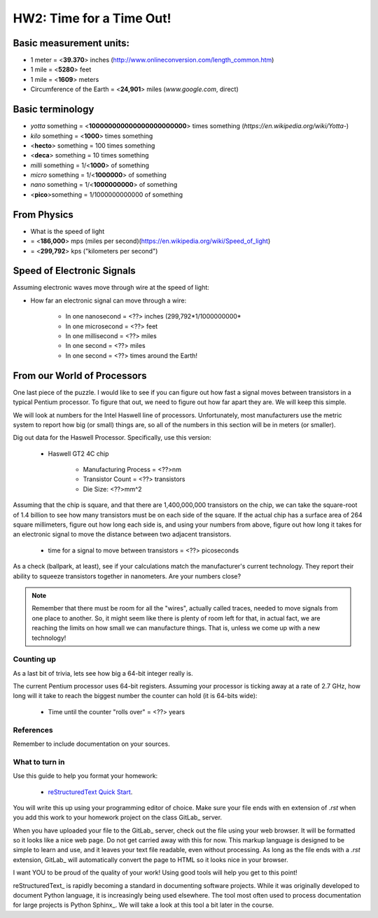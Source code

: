 
HW2: Time for a Time Out!
#########################

Basic measurement units:
========================
- 1 meter = <**39.370**> inches (http://www.onlineconversion.com/length_common.htm)
- 1 mile = <**5280**> feet 
- 1 mile = <**1609**> meters
- Circumference of the Earth = <**24,901**> miles (*www.google.com*, direct)

Basic terminology
=================
* `yotta` something = <**100000000000000000000000**> times something (*https://en.wikipedia.org/wiki/Yotta-*)
* `kilo` something = <**1000**> times something
* <**hecto**> something = 100 times something
* <**deca**> something = 10 times something
* `milli` something = 1/<**1000**> of something
* `micro` something = 1/<**1000000**> of something
* `nano` something = 1/<**1000000000**> of something
* <**pico**>something = 1/1000000000000 of something

From Physics
============
* What is the speed of light 
* = <**186,000**> mps (miles per second)(https://en.wikipedia.org/wiki/Speed_of_light)
* = <**299,792**> kps ("kilometers per second")

Speed of Electronic Signals
===========================
Assuming electronic waves move through wire at the speed of light:

* How far an electronic signal can move through a wire:

    * In one nanosecond = <??> inches (299,792*1/1000000000*

    * In one microsecond = <??> feet

    * In one millisecond = <??> miles
    
    * In one second = <??> miles

    * In one second = <??> times around the Earth!

From our World of Processors
============================

One last piece of the puzzle. I would like to see if you can figure out how
fast a signal moves between transistors in a typical Pentium processor. To
figure that out, we need to figure out how far apart they are. We will keep
this simple.

We will look at numbers for the Intel Haswell line of processors.
Unfortunately, most manufacturers use the metric system to report how big (or
small) things are, so all of the numbers in this section will be in meters (or
smaller). 

Dig out data for the Haswell Processor. Specifically, use this version:

    * Haswell GT2 4C chip

        * Manufacturing Process = <??>nm

        * Transistor Count = <??> transistors

        * Die Size: <??>mm^2

Assuming that the chip is square, and that there are 1,400,000,000 transistors
on the chip, we can take the square-root of 1.4 billion to see how many
transistors must be on each side of the square. If the actual chip has a
surface area of 264 square millimeters, figure out how long each side is, and
using your numbers from above, figure out how long it takes for an electronic
signal to move the distance between two adjacent transistors.

    * time for a signal to move between transistors = <??> picoseconds

As a check (ballpark, at least), see if your calculations match the
manufacturer's current technology. They report their ability to squeeze
transistors together in nanometers. Are your numbers close?

..  note::

    Remember that there must be room for all the "wires", actually called
    traces, needed to move signals from one place to another. So, it might seem
    like there is plenty of room left for that, in actual fact, we are reaching
    the limits on how small we can manufacture things. That is, unless we come
    up with a new technology!

Counting up
***********

As a last bit of trivia, lets see how big a 64-bit integer really is.

The current Pentium processor uses 64-bit registers. Assuming your processor is
ticking away at a rate of 2.7 GHz, how long will it take to reach the biggest
number the counter can hold (it is 64-bits wide):

    * Time until the counter "rolls over" = <??> years

References
**********

Remember to include documentation on your sources.

What to turn in
***************

Use this guide to help you format your homework:

    * `reStructuredText Quick Start
      <http://docutils.sourceforge.net/docs/user/rst/quickstart.html>`_.

You will write this up using your programming editor of choice. Make sure your
file ends with en extension of `.rst` when you add this work to your homework
project on the class GitLab_ server.

When you have uploaded your file to the GitLab_ server, check out the file
using your web browser. It will be formatted so it looks like a nice web page.
Do not get carried away with this for now. This markup language is designed to
be simple to learn and use, and it leaves your text file readable, even without
processing. As long as the file ends with a `.rst` extension, GitLab_ will
automatically convert the page to HTML so it looks nice in your browser.

I want YOU to be proud of the quality of your work! Using good tools will help
you get to this point!

reStructuredText_ is rapidly becoming a standard in documenting software
projects. While it was originally developed to document Python language, it is
increasingly being used elsewhere. The tool most often used to process
documentation for large projects is Python Sphinx_. We will take a look at this
tool a bit later in the course.

..  vim:filetype=rst spell
